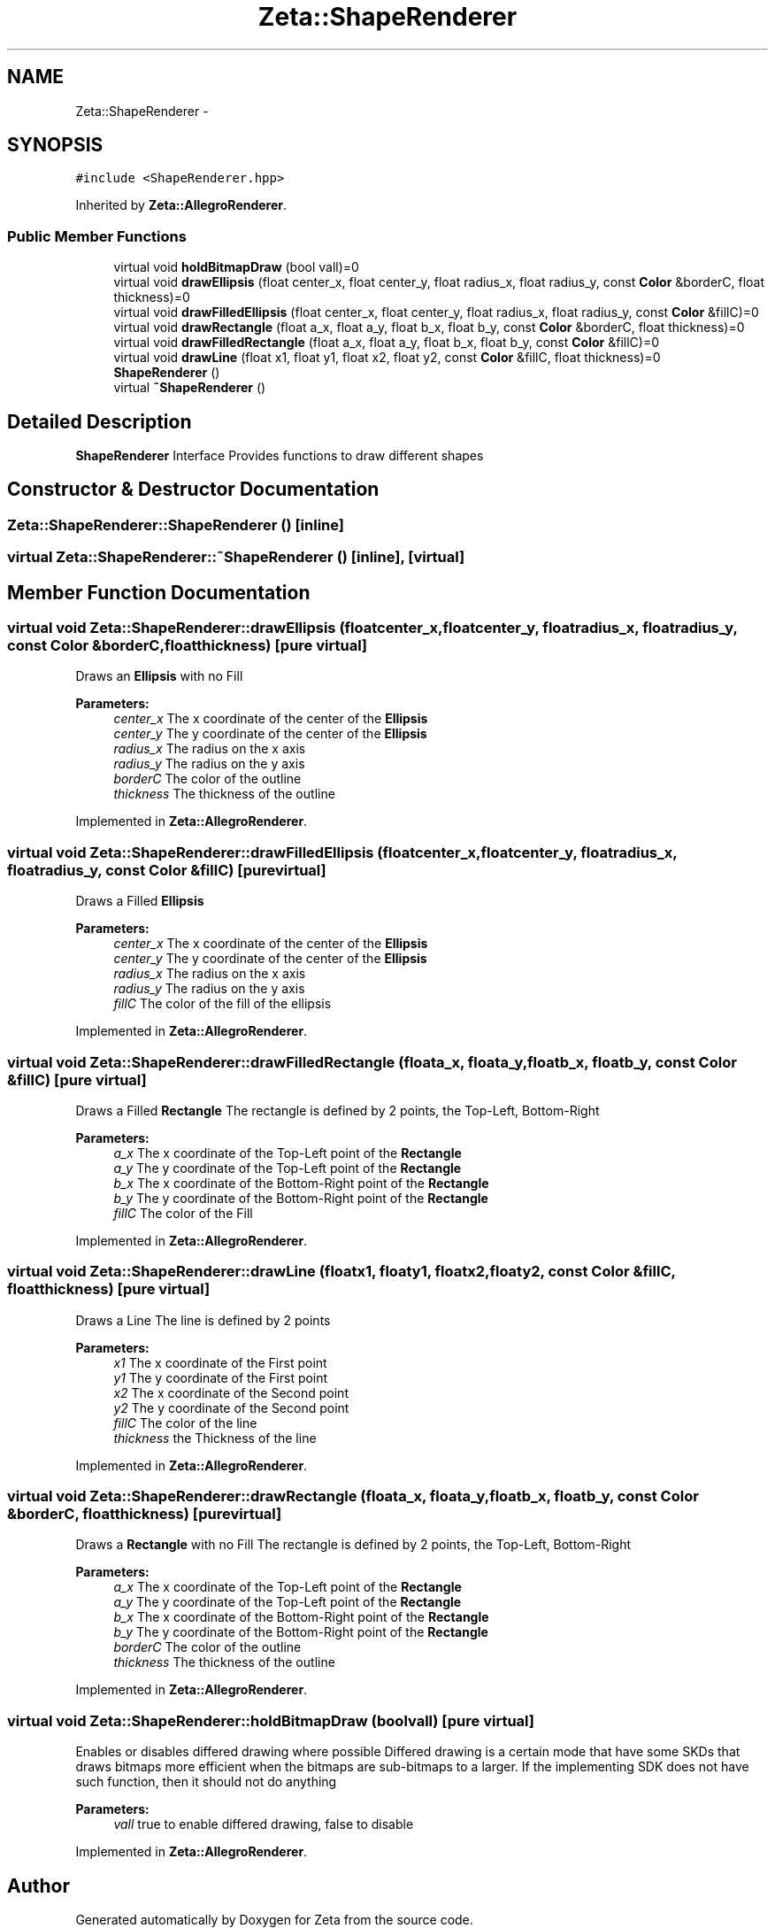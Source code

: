 .TH "Zeta::ShapeRenderer" 3 "Wed Feb 10 2016" "Zeta" \" -*- nroff -*-
.ad l
.nh
.SH NAME
Zeta::ShapeRenderer \- 
.SH SYNOPSIS
.br
.PP
.PP
\fC#include <ShapeRenderer\&.hpp>\fP
.PP
Inherited by \fBZeta::AllegroRenderer\fP\&.
.SS "Public Member Functions"

.in +1c
.ti -1c
.RI "virtual void \fBholdBitmapDraw\fP (bool vall)=0"
.br
.ti -1c
.RI "virtual void \fBdrawEllipsis\fP (float center_x, float center_y, float radius_x, float radius_y, const \fBColor\fP &borderC, float thickness)=0"
.br
.ti -1c
.RI "virtual void \fBdrawFilledEllipsis\fP (float center_x, float center_y, float radius_x, float radius_y, const \fBColor\fP &fillC)=0"
.br
.ti -1c
.RI "virtual void \fBdrawRectangle\fP (float a_x, float a_y, float b_x, float b_y, const \fBColor\fP &borderC, float thickness)=0"
.br
.ti -1c
.RI "virtual void \fBdrawFilledRectangle\fP (float a_x, float a_y, float b_x, float b_y, const \fBColor\fP &fillC)=0"
.br
.ti -1c
.RI "virtual void \fBdrawLine\fP (float x1, float y1, float x2, float y2, const \fBColor\fP &fillC, float thickness)=0"
.br
.ti -1c
.RI "\fBShapeRenderer\fP ()"
.br
.ti -1c
.RI "virtual \fB~ShapeRenderer\fP ()"
.br
.in -1c
.SH "Detailed Description"
.PP 
\fBShapeRenderer\fP Interface Provides functions to draw different shapes 
.SH "Constructor & Destructor Documentation"
.PP 
.SS "Zeta::ShapeRenderer::ShapeRenderer ()\fC [inline]\fP"

.SS "virtual Zeta::ShapeRenderer::~ShapeRenderer ()\fC [inline]\fP, \fC [virtual]\fP"

.SH "Member Function Documentation"
.PP 
.SS "virtual void Zeta::ShapeRenderer::drawEllipsis (floatcenter_x, floatcenter_y, floatradius_x, floatradius_y, const \fBColor\fP &borderC, floatthickness)\fC [pure virtual]\fP"
Draws an \fBEllipsis\fP with no Fill 
.PP
\fBParameters:\fP
.RS 4
\fIcenter_x\fP The x coordinate of the center of the \fBEllipsis\fP 
.br
\fIcenter_y\fP The y coordinate of the center of the \fBEllipsis\fP 
.br
\fIradius_x\fP The radius on the x axis 
.br
\fIradius_y\fP The radius on the y axis 
.br
\fIborderC\fP The color of the outline 
.br
\fIthickness\fP The thickness of the outline 
.RE
.PP

.PP
Implemented in \fBZeta::AllegroRenderer\fP\&.
.SS "virtual void Zeta::ShapeRenderer::drawFilledEllipsis (floatcenter_x, floatcenter_y, floatradius_x, floatradius_y, const \fBColor\fP &fillC)\fC [pure virtual]\fP"
Draws a Filled \fBEllipsis\fP 
.PP
\fBParameters:\fP
.RS 4
\fIcenter_x\fP The x coordinate of the center of the \fBEllipsis\fP 
.br
\fIcenter_y\fP The y coordinate of the center of the \fBEllipsis\fP 
.br
\fIradius_x\fP The radius on the x axis 
.br
\fIradius_y\fP The radius on the y axis 
.br
\fIfillC\fP The color of the fill of the ellipsis 
.RE
.PP

.PP
Implemented in \fBZeta::AllegroRenderer\fP\&.
.SS "virtual void Zeta::ShapeRenderer::drawFilledRectangle (floata_x, floata_y, floatb_x, floatb_y, const \fBColor\fP &fillC)\fC [pure virtual]\fP"
Draws a Filled \fBRectangle\fP The rectangle is defined by 2 points, the Top-Left, Bottom-Right 
.PP
\fBParameters:\fP
.RS 4
\fIa_x\fP The x coordinate of the Top-Left point of the \fBRectangle\fP 
.br
\fIa_y\fP The y coordinate of the Top-Left point of the \fBRectangle\fP 
.br
\fIb_x\fP The x coordinate of the Bottom-Right point of the \fBRectangle\fP 
.br
\fIb_y\fP The y coordinate of the Bottom-Right point of the \fBRectangle\fP 
.br
\fIfillC\fP The color of the Fill 
.RE
.PP

.PP
Implemented in \fBZeta::AllegroRenderer\fP\&.
.SS "virtual void Zeta::ShapeRenderer::drawLine (floatx1, floaty1, floatx2, floaty2, const \fBColor\fP &fillC, floatthickness)\fC [pure virtual]\fP"
Draws a Line The line is defined by 2 points 
.PP
\fBParameters:\fP
.RS 4
\fIx1\fP The x coordinate of the First point 
.br
\fIy1\fP The y coordinate of the First point 
.br
\fIx2\fP The x coordinate of the Second point 
.br
\fIy2\fP The y coordinate of the Second point 
.br
\fIfillC\fP The color of the line 
.br
\fIthickness\fP the Thickness of the line 
.RE
.PP

.PP
Implemented in \fBZeta::AllegroRenderer\fP\&.
.SS "virtual void Zeta::ShapeRenderer::drawRectangle (floata_x, floata_y, floatb_x, floatb_y, const \fBColor\fP &borderC, floatthickness)\fC [pure virtual]\fP"
Draws a \fBRectangle\fP with no Fill The rectangle is defined by 2 points, the Top-Left, Bottom-Right 
.PP
\fBParameters:\fP
.RS 4
\fIa_x\fP The x coordinate of the Top-Left point of the \fBRectangle\fP 
.br
\fIa_y\fP The y coordinate of the Top-Left point of the \fBRectangle\fP 
.br
\fIb_x\fP The x coordinate of the Bottom-Right point of the \fBRectangle\fP 
.br
\fIb_y\fP The y coordinate of the Bottom-Right point of the \fBRectangle\fP 
.br
\fIborderC\fP The color of the outline 
.br
\fIthickness\fP The thickness of the outline 
.RE
.PP

.PP
Implemented in \fBZeta::AllegroRenderer\fP\&.
.SS "virtual void Zeta::ShapeRenderer::holdBitmapDraw (boolvall)\fC [pure virtual]\fP"
Enables or disables differed drawing where possible Differed drawing is a certain mode that have some SKDs that draws bitmaps more efficient when the bitmaps are sub-bitmaps to a larger\&. If the implementing SDK does not have such function, then it should not do anything 
.PP
\fBParameters:\fP
.RS 4
\fIvall\fP true to enable differed drawing, false to disable 
.RE
.PP

.PP
Implemented in \fBZeta::AllegroRenderer\fP\&.

.SH "Author"
.PP 
Generated automatically by Doxygen for Zeta from the source code\&.
